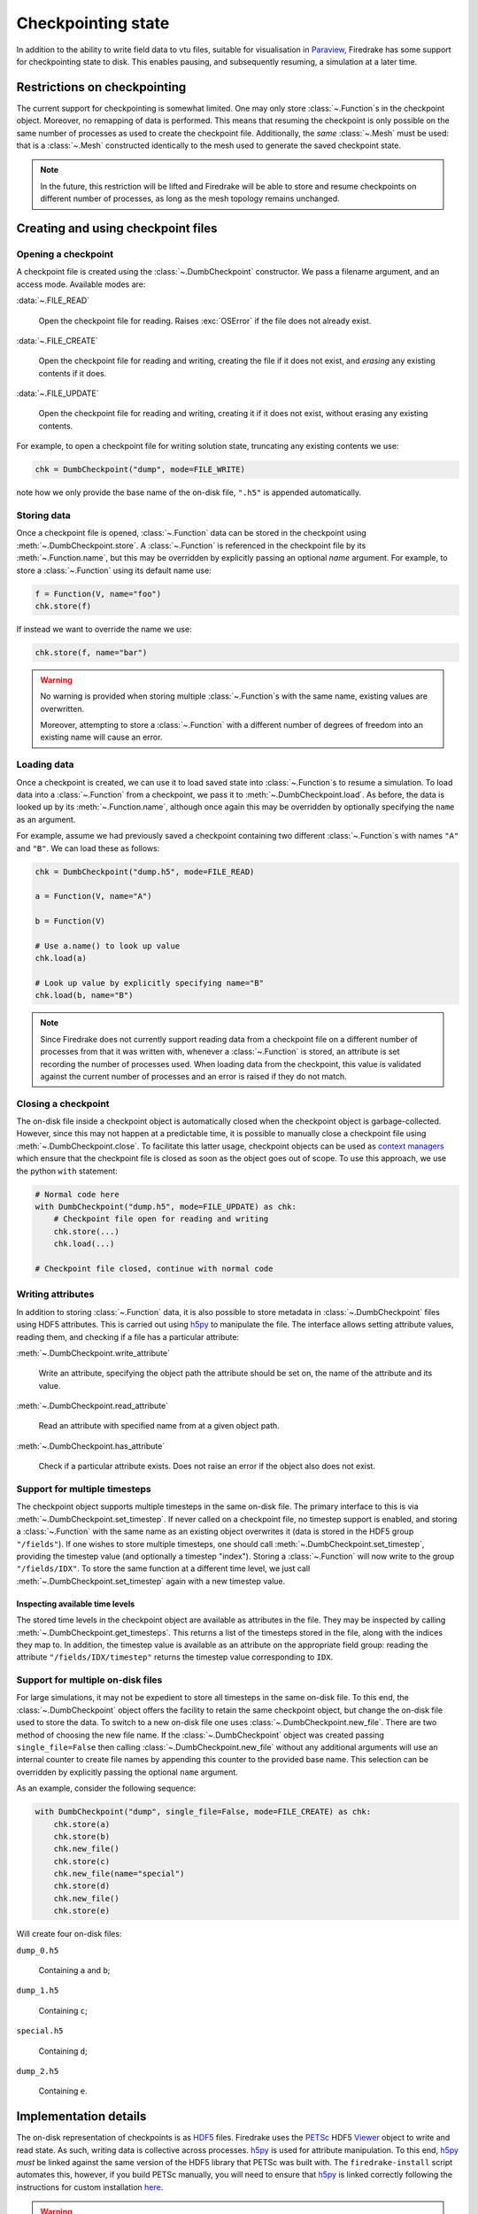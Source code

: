 .. only:: html

   .. contents::

=====================
 Checkpointing state
=====================

In addition to the ability to write field data to vtu files, suitable
for visualisation in Paraview_, Firedrake has some support for
checkpointing state to disk.  This enables pausing, and subsequently
resuming, a simulation at a later time.

Restrictions on checkpointing
=============================

The current support for checkpointing is somewhat limited.  One may
only store :class:`~.Function`\s in the checkpoint object.  Moreover,
no remapping of data is performed.  This means that resuming the
checkpoint is only possible on the same number of processes as used to
create the checkpoint file.  Additionally, the *same* :class:`~.Mesh`
must be used: that is a :class:`~.Mesh` constructed identically to the
mesh used to generate the saved checkpoint state.

.. note::

   In the future, this restriction will be lifted and Firedrake will
   be able to store and resume checkpoints on different number of
   processes, as long as the mesh topology remains unchanged.


Creating and using checkpoint files
===================================

Opening a checkpoint
--------------------

A checkpoint file is created using the :class:`~.DumbCheckpoint`
constructor.  We pass a filename argument, and an access mode.
Available modes are:

:data:`~.FILE_READ`

     Open the checkpoint file for reading.  Raises :exc:`OSError` if
     the file does not already exist.

:data:`~.FILE_CREATE`

     Open the checkpoint file for reading and writing, creating the
     file if it does not exist, and *erasing* any existing contents if
     it does.

:data:`~.FILE_UPDATE`

     Open the checkpoint file for reading and writing, creating it if
     it does not exist, without erasing any existing contents.


For example, to open a checkpoint file for writing solution state,
truncating any existing contents we use:

.. code-block:: python

   chk = DumbCheckpoint("dump", mode=FILE_WRITE)

note how we only provide the base name of the on-disk file, ``".h5"`` is
appended automatically.

Storing data
------------

Once a checkpoint file is opened, :class:`~.Function` data can be
stored in the checkpoint using :meth:`~.DumbCheckpoint.store`.
A :class:`~.Function` is referenced in the checkpoint file by its
:meth:`~.Function.name`, but this may be overridden by explicitly
passing an optional `name` argument.  For example, to store a
:class:`~.Function` using its default name use:

.. code-block:: python

   f = Function(V, name="foo")
   chk.store(f)

If instead we want to override the name we use:

.. code-block:: python

   chk.store(f, name="bar")

.. warning::

   No warning is provided when storing multiple :class:`~.Function`\s
   with the same name, existing values are overwritten.

   Moreover, attempting to store a :class:`~.Function` with a
   different number of degrees of freedom into an existing name will
   cause an error.

Loading data
------------

Once a checkpoint is created, we can use it to load saved state into
:class:`~.Function`\s to resume a simulation.  To load data into a
:class:`~.Function` from a checkpoint, we pass it to
:meth:`~.DumbCheckpoint.load`.  As before, the data is looked up by
its :meth:`~.Function.name`, although once again this may be
overridden by optionally specifying the ``name`` as an argument.

For example, assume we had previously saved a checkpoint containing
two different :class:`~.Function`\s with names ``"A"`` and
``"B"``.  We can load these as follows:

.. code-block:: python

   chk = DumbCheckpoint("dump.h5", mode=FILE_READ)

   a = Function(V, name="A")

   b = Function(V)

   # Use a.name() to look up value
   chk.load(a)

   # Look up value by explicitly specifying name="B"
   chk.load(b, name="B")

.. note::

   Since Firedrake does not currently support reading data from a
   checkpoint file on a different number of processes from that it was
   written with, whenever a :class:`~.Function` is stored, an
   attribute is set recording the number of processes used.  When
   loading data from the checkpoint, this value is validated against
   the current number of processes and an error is raised if they do
   not match.

Closing a checkpoint
--------------------

The on-disk file inside a checkpoint object is automatically closed
when the checkpoint object is garbage-collected.  However, since this
may not happen at a predictable time, it is possible to manually close
a checkpoint file using :meth:`~.DumbCheckpoint.close`.  To facilitate
this latter usage, checkpoint objects can be used as `context
managers`_ which ensure that the checkpoint file is closed as soon as
the object goes out of scope.  To use this approach, we use the python
``with`` statement:

.. code-block:: python

   # Normal code here
   with DumbCheckpoint("dump.h5", mode=FILE_UPDATE) as chk:
       # Checkpoint file open for reading and writing
       chk.store(...)
       chk.load(...)

   # Checkpoint file closed, continue with normal code


Writing attributes
------------------

In addition to storing :class:`~.Function` data, it is also possible
to store metadata in :class:`~.DumbCheckpoint` files using HDF5
attributes.  This is carried out using h5py_ to manipulate the file.
The interface allows setting attribute values, reading them, and
checking if a file has a particular attribute:

:meth:`~.DumbCheckpoint.write_attribute`

      Write an attribute, specifying the object path the attribute
      should be set on, the name of the attribute and its value.

:meth:`~.DumbCheckpoint.read_attribute`

      Read an attribute with specified name from at a given object
      path.

:meth:`~.DumbCheckpoint.has_attribute`

      Check if a particular attribute exists.  Does not raise an error
      if the object also does not exist.


Support for multiple timesteps
------------------------------

The checkpoint object supports multiple timesteps in the same on-disk
file.  The primary interface to this is via
:meth:`~.DumbCheckpoint.set_timestep`.  If never called on a
checkpoint file, no timestep support is enabled, and storing a
:class:`~.Function` with the same name as an existing object
overwrites it (data is stored in the HDF5 group ``"/fields"``).  If
one wishes to store multiple timesteps, one should call
:meth:`~.DumbCheckpoint.set_timestep`, providing the timestep value
(and optionally a timestep "index").  Storing a :class:`~.Function`
will now write to the group ``"/fields/IDX"``.  To store the same
function at a different time level, we just call
:meth:`~.DumbCheckpoint.set_timestep` again with a new timestep
value.

Inspecting available time levels
~~~~~~~~~~~~~~~~~~~~~~~~~~~~~~~~

The stored time levels in the checkpoint object are available as
attributes in the file.  They may be inspected by calling
:meth:`~.DumbCheckpoint.get_timesteps`.  This returns a list of the
timesteps stored in the file, along with the indices they map to.  In
addition, the timestep value is available as an attribute on the
appropriate field group: reading the attribute
``"/fields/IDX/timestep"`` returns the timestep value corresponding to
``IDX``.

Support for multiple on-disk files
----------------------------------

For large simulations, it may not be expedient to store all timesteps
in the same on-disk file.  To this end, the :class:`~.DumbCheckpoint`
object offers the facility to retain the same checkpoint object, but
change the on-disk file used to store the data.  To switch to a new
on-disk file one uses :class:`~.DumbCheckpoint.new_file`.  There are
two method of choosing the new file name.  If the
:class:`~.DumbCheckpoint` object was created passing
``single_file=False`` then calling :class:`~.DumbCheckpoint.new_file`
without any additional arguments will use an internal counter to
create file names by appending this counter to the provided base
name.  This selection can be overridden by explicitly passing the
optional ``name`` argument.

As an example, consider the following sequence:

.. code-block:: python

   with DumbCheckpoint("dump", single_file=False, mode=FILE_CREATE) as chk:
       chk.store(a)
       chk.store(b)
       chk.new_file()
       chk.store(c)
       chk.new_file(name="special")
       chk.store(d)
       chk.new_file()
       chk.store(e)

Will create four on-disk files:

``dump_0.h5``

   Containing ``a`` and ``b``;

``dump_1.h5``

   Containing ``c``;

``special.h5``

   Containing ``d``;

``dump_2.h5``

   Containing ``e``.


Implementation details
======================

The on-disk representation of checkpoints is as HDF5_ files.
Firedrake uses the PETSc_ HDF5 Viewer_ object to write and read state.
As such, writing data is collective across processes.  h5py_ is used
for attribute manipulation.  To this end, h5py_ *must* be linked
against the same version of the HDF5 library that PETSc was built
with.  The ``firedrake-install`` script automates this, however, if
you build PETSc manually, you will need to ensure that h5py_ is linked
correctly following the instructions for custom installation here_.

.. warning::

   Calling :py:meth:`h5py:File.close` on the h5py representation will
   likely result in errors inside PETSc (since it is not aware that
   the file has been closed).  So don't do that!


.. _Paraview: http://www.paraview.org

.. _context managers: https://www.python.org/dev/peps/pep-0343/

.. _HDF5: https://www.hdfgroup.org/HDF5/

.. _PETSc: http://www.mcs.anl.gov/petsc/

.. _Viewer: http://www.mcs.anl.gov/petsc/petsc-current/docs/manualpages/Viewer/index.html
.. _h5py: http://www.h5py.org

.. _here: http://docs.h5py.org/en/latest/build.html#custom-installation
